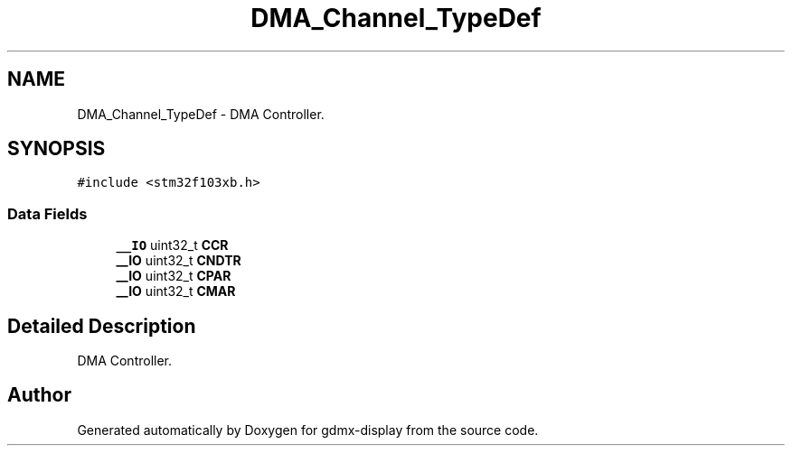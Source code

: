 .TH "DMA_Channel_TypeDef" 3 "Mon May 24 2021" "gdmx-display" \" -*- nroff -*-
.ad l
.nh
.SH NAME
DMA_Channel_TypeDef \- DMA Controller\&.  

.SH SYNOPSIS
.br
.PP
.PP
\fC#include <stm32f103xb\&.h>\fP
.SS "Data Fields"

.in +1c
.ti -1c
.RI "\fB__IO\fP uint32_t \fBCCR\fP"
.br
.ti -1c
.RI "\fB__IO\fP uint32_t \fBCNDTR\fP"
.br
.ti -1c
.RI "\fB__IO\fP uint32_t \fBCPAR\fP"
.br
.ti -1c
.RI "\fB__IO\fP uint32_t \fBCMAR\fP"
.br
.in -1c
.SH "Detailed Description"
.PP 
DMA Controller\&. 

.SH "Author"
.PP 
Generated automatically by Doxygen for gdmx-display from the source code\&.
